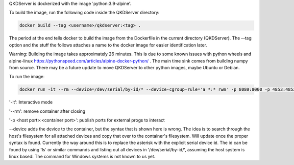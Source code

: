 QKDServer is dockerized with the image 'python:3.9-alpine'.

To build the image, run the following code inside the QKDServer directory:

.. code-block:: docker

  docker build --tag <username>/qkdserver:<tag> .
  
The period at the end tells docker to build the image from the Dockerfile in the current directory (QKDServer). The --tag option and the stuff the follows
attaches a name to the docker image for easier identification later.

Warning: Building the image takes approximately 26 minutes. This is due to some known issues with python wheels and 
alpine-linux https://pythonspeed.com/articles/alpine-docker-python/ . The main time sink comes from building numpy 
from source. There may be a future update to move QKDServer to other python images, maybe Ubuntu or Debian.

To run the image:

.. code-block:: docker
 
  docker run -it --rm --device=/dev/serial/by-id/* --device-cgroup-rule='a *:* rwm' -p 8080:8000 -p 4853:4853 <username>/qkdserver:latest
  
'-it': Interactive mode

'--rm': remove container after closing

'-p <host port>:<container port>': publish ports for external progs to interact

--device adds the device to the container, but the syntax that is shown here is wrong. The idea is to search through the host's filesystem for all
attached devices and copy that over to the container's filesystem. Will update once the proper syntax is found. Currently the way around this is
to replace the asterisk with the explicit serial device id. The id can be found by using 'ls' or similar commands and listing out all devices in
'/dev/serial/by-id/', assuming the host system is linux based. The command for Windows systems is not known to us yet.
